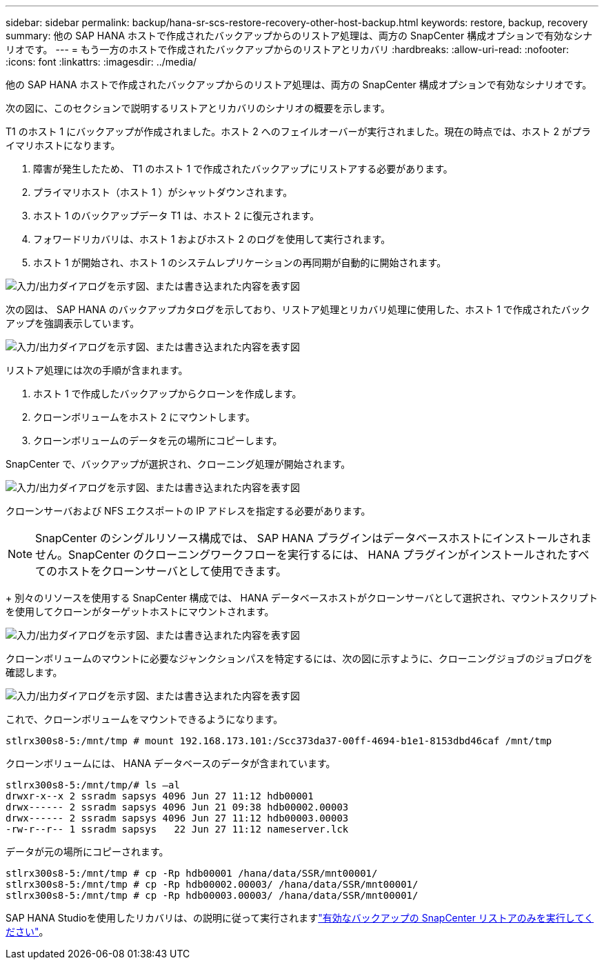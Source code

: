 ---
sidebar: sidebar 
permalink: backup/hana-sr-scs-restore-recovery-other-host-backup.html 
keywords: restore, backup, recovery 
summary: 他の SAP HANA ホストで作成されたバックアップからのリストア処理は、両方の SnapCenter 構成オプションで有効なシナリオです。 
---
= もう一方のホストで作成されたバックアップからのリストアとリカバリ
:hardbreaks:
:allow-uri-read: 
:nofooter: 
:icons: font
:linkattrs: 
:imagesdir: ../media/


[role="lead"]
他の SAP HANA ホストで作成されたバックアップからのリストア処理は、両方の SnapCenter 構成オプションで有効なシナリオです。

次の図に、このセクションで説明するリストアとリカバリのシナリオの概要を示します。

T1 のホスト 1 にバックアップが作成されました。ホスト 2 へのフェイルオーバーが実行されました。現在の時点では、ホスト 2 がプライマリホストになります。

. 障害が発生したため、 T1 のホスト 1 で作成されたバックアップにリストアする必要があります。
. プライマリホスト（ホスト 1 ）がシャットダウンされます。
. ホスト 1 のバックアップデータ T1 は、ホスト 2 に復元されます。
. フォワードリカバリは、ホスト 1 およびホスト 2 のログを使用して実行されます。
. ホスト 1 が開始され、ホスト 1 のシステムレプリケーションの再同期が自動的に開始されます。


image:saphana-sr-scs-image48.png["入力/出力ダイアログを示す図、または書き込まれた内容を表す図"]

次の図は、 SAP HANA のバックアップカタログを示しており、リストア処理とリカバリ処理に使用した、ホスト 1 で作成されたバックアップを強調表示しています。

image:saphana-sr-scs-image49.png["入力/出力ダイアログを示す図、または書き込まれた内容を表す図"]

リストア処理には次の手順が含まれます。

. ホスト 1 で作成したバックアップからクローンを作成します。
. クローンボリュームをホスト 2 にマウントします。
. クローンボリュームのデータを元の場所にコピーします。


SnapCenter で、バックアップが選択され、クローニング処理が開始されます。

image:saphana-sr-scs-image50.png["入力/出力ダイアログを示す図、または書き込まれた内容を表す図"]

クローンサーバおよび NFS エクスポートの IP アドレスを指定する必要があります。


NOTE: SnapCenter のシングルリソース構成では、 SAP HANA プラグインはデータベースホストにインストールされません。SnapCenter のクローニングワークフローを実行するには、 HANA プラグインがインストールされたすべてのホストをクローンサーバとして使用できます。

+ 別々のリソースを使用する SnapCenter 構成では、 HANA データベースホストがクローンサーバとして選択され、マウントスクリプトを使用してクローンがターゲットホストにマウントされます。

image:saphana-sr-scs-image51.png["入力/出力ダイアログを示す図、または書き込まれた内容を表す図"]

クローンボリュームのマウントに必要なジャンクションパスを特定するには、次の図に示すように、クローニングジョブのジョブログを確認します。

image:saphana-sr-scs-image52.png["入力/出力ダイアログを示す図、または書き込まれた内容を表す図"]

これで、クローンボリュームをマウントできるようになります。

....
stlrx300s8-5:/mnt/tmp # mount 192.168.173.101:/Scc373da37-00ff-4694-b1e1-8153dbd46caf /mnt/tmp
....
クローンボリュームには、 HANA データベースのデータが含まれています。

....
stlrx300s8-5:/mnt/tmp/# ls –al
drwxr-x--x 2 ssradm sapsys 4096 Jun 27 11:12 hdb00001
drwx------ 2 ssradm sapsys 4096 Jun 21 09:38 hdb00002.00003
drwx------ 2 ssradm sapsys 4096 Jun 27 11:12 hdb00003.00003
-rw-r--r-- 1 ssradm sapsys   22 Jun 27 11:12 nameserver.lck
....
データが元の場所にコピーされます。

....
stlrx300s8-5:/mnt/tmp # cp -Rp hdb00001 /hana/data/SSR/mnt00001/
stlrx300s8-5:/mnt/tmp # cp -Rp hdb00002.00003/ /hana/data/SSR/mnt00001/
stlrx300s8-5:/mnt/tmp # cp -Rp hdb00003.00003/ /hana/data/SSR/mnt00001/
....
SAP HANA Studioを使用したリカバリは、の説明に従って実行されますlink:hana-sr-scs-config-single-resource.html#snapcenter-restore-of-the-valid-backup-only["有効なバックアップの SnapCenter リストアのみを実行してください"]。
